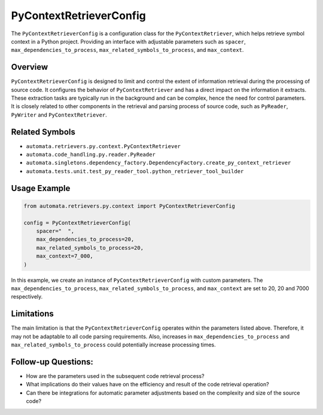 PyContextRetrieverConfig
========================

The ``PyContextRetrieverConfig`` is a configuration class for the
``PyContextRetriever``, which helps retrieve symbol context in a Python
project. Providing an interface with adjustable parameters such as
``spacer``, ``max_dependencies_to_process``,
``max_related_symbols_to_process``, and ``max_context``.

Overview
--------

``PyContextRetrieverConfig`` is designed to limit and control the extent
of information retrieval during the processing of source code. It
configures the behavior of ``PyContextRetriever`` and has a direct
impact on the information it extracts. These extraction tasks are
typically run in the background and can be complex, hence the need for
control parameters. It is closely related to other components in the
retrieval and parsing process of source code, such as ``PyReader``,
``PyWriter`` and ``PyContextRetriever``.

Related Symbols
---------------

-  ``automata.retrievers.py.context.PyContextRetriever``
-  ``automata.code_handling.py.reader.PyReader``
-  ``automata.singletons.dependency_factory.DependencyFactory.create_py_context_retriever``
-  ``automata.tests.unit.test_py_reader_tool.python_retriever_tool_builder``

Usage Example
-------------

.. code:: python

   from automata.retrievers.py.context import PyContextRetrieverConfig

   config = PyContextRetrieverConfig(
       spacer="  ",
       max_dependencies_to_process=20,
       max_related_symbols_to_process=20,
       max_context=7_000,
   )

In this example, we create an instance of ``PyContextRetrieverConfig``
with custom parameters. The ``max_dependencies_to_process``,
``max_related_symbols_to_process``, and ``max_context`` are set to 20,
20 and 7000 respectively.

Limitations
-----------

The main limitation is that the ``PyContextRetrieverConfig`` operates
within the parameters listed above. Therefore, it may not be adaptable
to all code parsing requirements. Also, increases in
``max_dependencies_to_process`` and ``max_related_symbols_to_process``
could potentially increase processing times.

Follow-up Questions:
--------------------

-  How are the parameters used in the subsequent code retrieval process?
-  What implications do their values have on the efficiency and result
   of the code retrieval operation?
-  Can there be integrations for automatic parameter adjustments based
   on the complexity and size of the source code?
